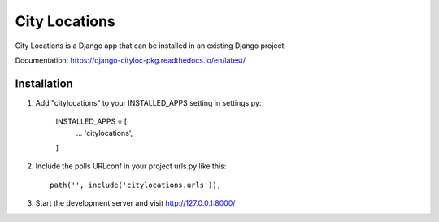=====
City Locations
=====

City Locations is a Django app that can be installed in an existing Django project

Documentation: https://django-cityloc-pkg.readthedocs.io/en/latest/

Installation
-----------

1. Add "citylocations" to your INSTALLED_APPS setting in settings.py:

    INSTALLED_APPS = [
        ...
        'citylocations',
    ]

2. Include the polls URLconf in your project urls.py like this::

    path('', include('citylocations.urls')),

3. Start the development server and visit http://127.0.0.1:8000/
